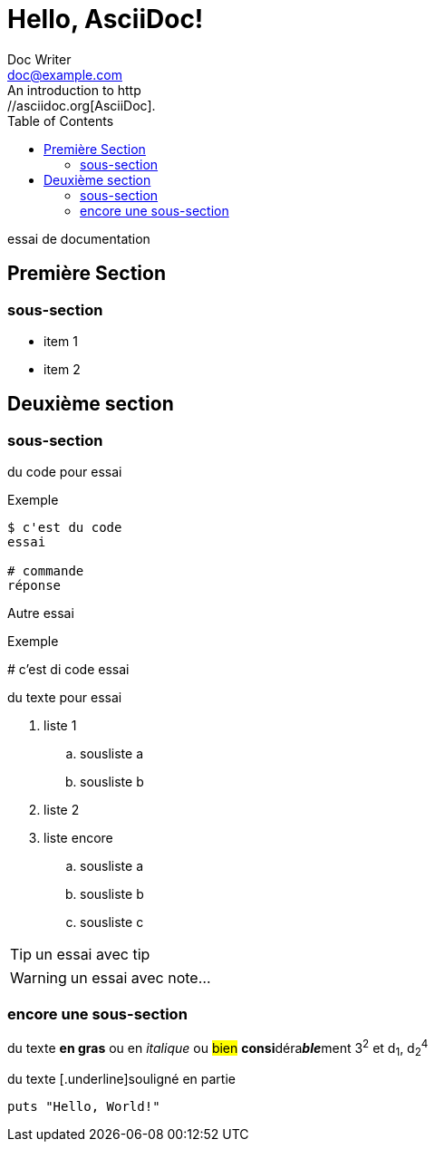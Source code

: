 = Hello, AsciiDoc!
Doc Writer <doc@example.com>
:toc:
An introduction to http://asciidoc.org[AsciiDoc].

****
essai de documentation
****

toc::[]

== Première Section

=== sous-section

* item 1
* item 2

== Deuxième section

=== sous-section

du code pour essai

.Exemple
----
$ c'est du code
essai

# commande
réponse
----

Autre essai

.Exemple
****
# c'est di code
essai
****

du texte pour essai

. liste 1
.. sousliste a
.. sousliste b
. liste 2
. liste encore
.. sousliste a
.. sousliste b
.. sousliste c

[TIP]
====
un essai avec tip
====

WARNING: un essai avec note…

=== encore une sous-section

du texte *en gras* ou en _italique_ ou #bien# **consi**déra**__ble__**ment 3^2^ et d~1~, d~2~^4^

du texte [.underline]souligné en partie

[source,ruby]
puts "Hello, World!"


